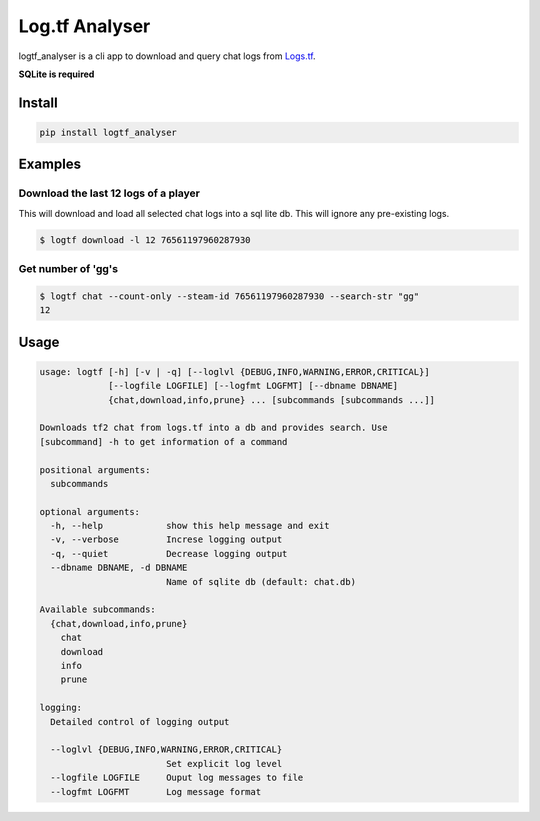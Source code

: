 Log.tf Analyser
===============

|Build Status|

logtf\_analyser is a cli app to download and query chat logs from
`Logs.tf <https://logs.tf/>`__.

**SQLite is required**

Install
~~~~~~~

.. code:: bash

    pip install logtf_analyser

Examples
~~~~~~~~

Download the last 12 logs of a player
'''''''''''''''''''''''''''''''''''''

This will download and load all selected chat logs into a sql lite db.
This will ignore any pre-existing logs.

.. code:: bash

    $ logtf download -l 12 76561197960287930

Get number of 'gg's
'''''''''''''''''''

.. code:: bash

    $ logtf chat --count-only --steam-id 76561197960287930 --search-str "gg"
    12

Usage
~~~~~

.. code:: bash

    usage: logtf [-h] [-v | -q] [--loglvl {DEBUG,INFO,WARNING,ERROR,CRITICAL}]
                 [--logfile LOGFILE] [--logfmt LOGFMT] [--dbname DBNAME]
                 {chat,download,info,prune} ... [subcommands [subcommands ...]]

    Downloads tf2 chat from logs.tf into a db and provides search. Use
    [subcommand] -h to get information of a command

    positional arguments:
      subcommands

    optional arguments:
      -h, --help            show this help message and exit
      -v, --verbose         Increse logging output
      -q, --quiet           Decrease logging output
      --dbname DBNAME, -d DBNAME
                            Name of sqlite db (default: chat.db)

    Available subcommands:
      {chat,download,info,prune}
        chat
        download
        info
        prune

    logging:
      Detailed control of logging output

      --loglvl {DEBUG,INFO,WARNING,ERROR,CRITICAL}
                            Set explicit log level
      --logfile LOGFILE     Ouput log messages to file
      --logfmt LOGFMT       Log message format

.. |Build Status| image:: https://travis-ci.org/cob16/logtf_analyzer.svg?branch=master
   :target: https://travis-ci.org/cob16/logtf_analyzer

